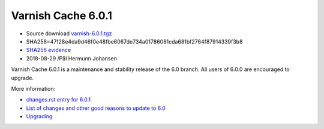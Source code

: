 .. _rel6.0.1:

Varnish Cache 6.0.1
===================

* Source download `varnish-6.0.1.tgz </downloads/varnish-6.0.1.tgz>`_

* SHA256=47f28e4da9d46f0e48fbe6067de734a01786081cda681bf2764f87914339f3b8

* `SHA256 evidence <https://www.virustotal.com/en/file/47f28e4da9d46f0e48fbe6067de734a01786081cda681bf2764f87914339f3b8/analysis/1535563097/>`_

* 2018-08-29 /Pål Hermunn Johansen

Varnish Cache 6.0.1 is a maintenance and stability release of the 6.0 branch. All users of
6.0.0 are encouraged to upgrade.

More information:

* `changes.rst entry for 6.0.1 <https://github.com/varnishcache/varnish-cache/blob/6.0/doc/changes.rst#varnish-cache-601-2018-08-29>`_

* `List of changes and other good reasons to update to 6.0 </docs/6.0/whats-new/changes-6.0.html>`_

* `Upgrading </docs/6.0/whats-new/upgrading-6.0.html>`_
